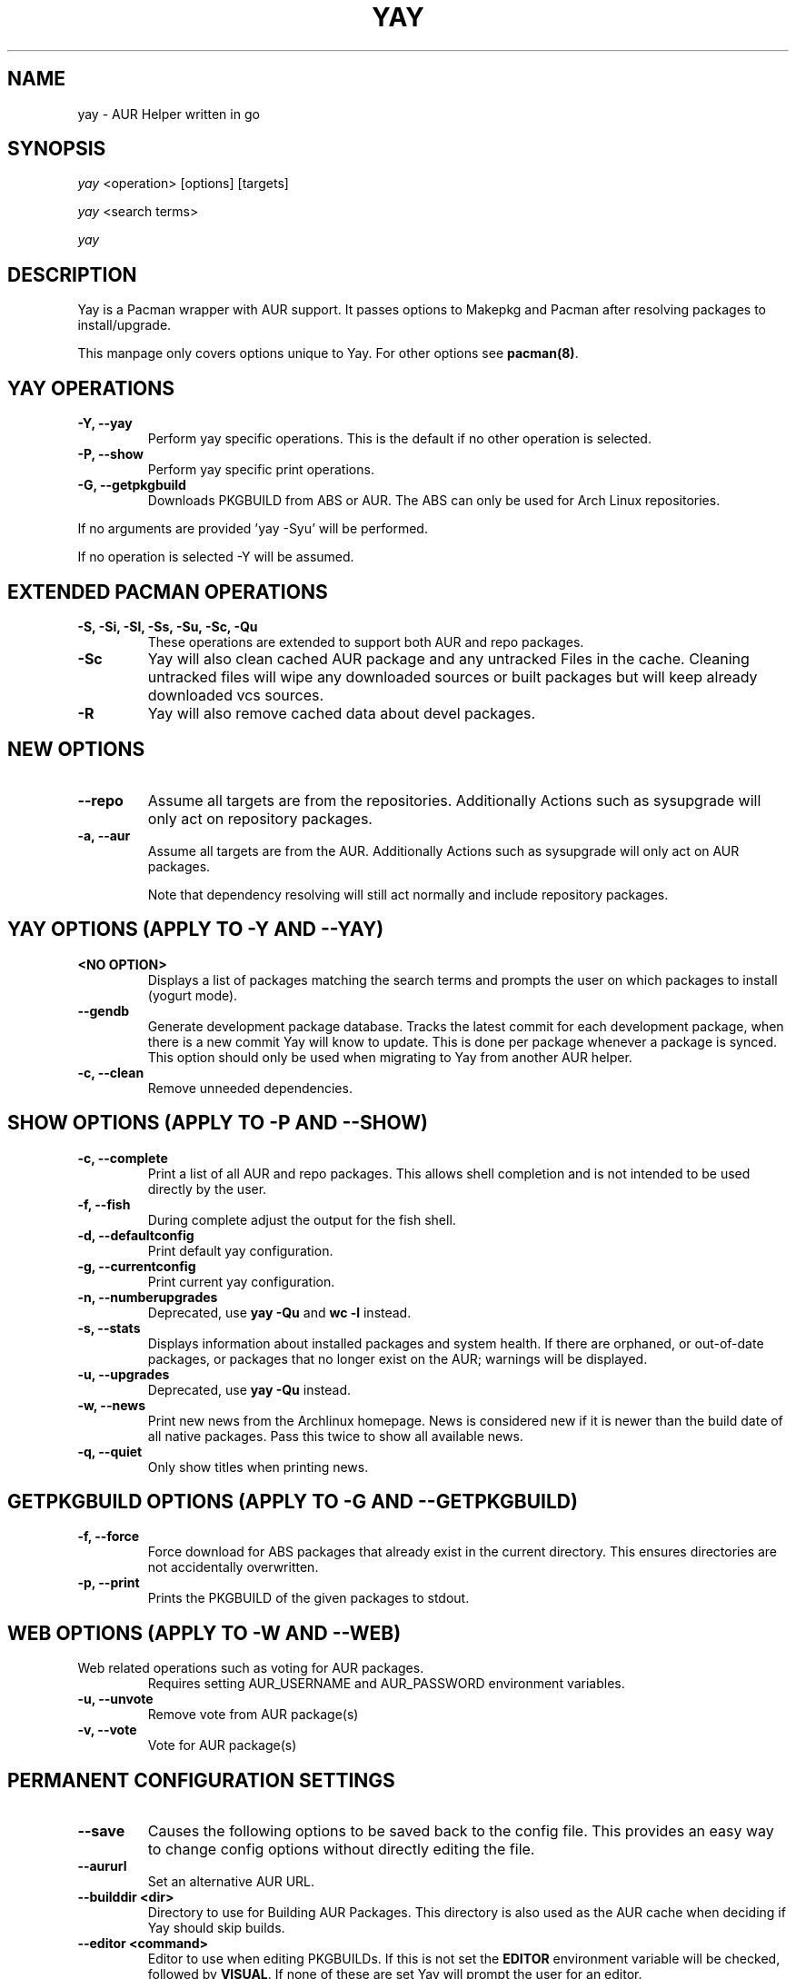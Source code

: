 .TH "YAY" "8" "2019\-10\-21" "Yay v9.4+" "Yay Manual"
.nh
.ad l
.SH NAME
yay \- AUR Helper written in go

.SH SYNOPSIS
\fIyay\fR <operation> [options] [targets]
.sp
\fIyay\fR <search terms>
.sp
\fIyay\fR

.SH DESCRIPTION
Yay is a Pacman wrapper with AUR support. It passes options to Makepkg and
Pacman after resolving packages to install/upgrade.

This manpage only covers options unique to Yay. For other options see
\fBpacman(8)\fR.

.SH YAY OPERATIONS
.TP
.B \-Y, \-\-yay
Perform yay specific operations. This is the default if no other operation is
selected.

.TP
.B \-P, \-\-show
Perform yay specific print operations.

.TP
.B \-G, \-\-getpkgbuild
Downloads PKGBUILD from ABS or AUR. The ABS can only be used for Arch Linux repositories.

.RE
If no arguments are provided 'yay \-Syu' will be performed.

If no operation is selected \-Y will be assumed.

.SH EXTENDED PACMAN OPERATIONS
.TP
.B \-S, \-Si, \-Sl, \-Ss, \-Su, \-Sc, \-Qu
These operations are extended to support both AUR and repo packages.

.TP
.B \-Sc
Yay will also clean cached AUR package and any untracked Files in the
cache. Cleaning untracked files will wipe any downloaded sources or
built packages but will keep already downloaded vcs sources.

.TP
.B \-R
Yay will also remove cached data about devel packages.

.SH NEW OPTIONS
.TP
.B    \-\-repo
Assume all targets are from the repositories. Additionally Actions such as
sysupgrade will only act on repository packages.

.TP
.B \-a, \-\-aur
Assume all targets are from the AUR. Additionally Actions such as
sysupgrade will only act on AUR packages.

Note that dependency resolving will still act normally and include repository
packages.

.SH YAY OPTIONS (APPLY TO \-Y AND \-\-YAY)

.TP
.B <NO OPTION>
Displays a list of packages matching the search terms and prompts the user on
which packages to install (yogurt mode).

.TP
.B \-\-gendb
Generate development package database. Tracks the latest commit for each
development package, when there is a new commit Yay will know to update. This
is done per package whenever a package is synced. This option should only be
used when migrating to Yay from another AUR helper.

.TP
.B \-c, \-\-clean
Remove unneeded dependencies.

.SH SHOW OPTIONS (APPLY TO \-P AND \-\-SHOW)
.TP
.B \-c, \-\-complete
Print a list of all AUR and repo packages. This allows shell completion
and is not intended to be used directly by the user.

.TP
.B \-f, \-\-fish
During complete adjust the output for the fish shell.

.TP
.B \-d, \-\-defaultconfig
Print default yay configuration.

.TP
.B \-g, \-\-currentconfig
Print current yay configuration.

.TP
.B \-n, \-\-numberupgrades
Deprecated, use \fByay -Qu\fR and \fBwc -l\fR instead\%.

.TP
.B \-s, \-\-stats
Displays information about installed packages and system health. If there are
orphaned, or out\-of\-date packages, or packages that no longer exist on the
AUR; warnings will be displayed.

.TP
.B \-u, \-\-upgrades
Deprecated, use \fByay -Qu\fR instead\%.

.TP
.B \-w, \-\-news
Print new news from the Archlinux homepage. News is considered new if it is
newer than the build date of all native packages. Pass this twice to show all
available news.

.TP
.B \-q, \-\-quiet
Only show titles when printing news.

.SH GETPKGBUILD OPTIONS (APPLY TO \-G AND \-\-GETPKGBUILD)
.TP
.B \-f, \-\-force
Force download for ABS packages that already exist in the current directory. This
ensures directories are not accidentally overwritten.

.TP
.B \-p, \-\-print
Prints the PKGBUILD of the given packages to stdout.

.SH WEB OPTIONS (APPLY TO \-W AND \-\-WEB)

.TP
Web related operations such as voting for AUR packages.
Requires setting AUR_USERNAME and AUR_PASSWORD environment variables.

.TP
.B \-u, \-\-unvote
Remove vote from AUR package(s)

.TP
.B \-v, \-\-vote
Vote for AUR package(s)

.SH PERMANENT CONFIGURATION SETTINGS
.TP
.B \-\-save
Causes the following options to be saved back to the config file. This
provides an easy way to change config options without directly editing the
file.

.TP
.B \-\-aururl
Set an alternative AUR URL.

.TP
.B \-\-builddir <dir>
Directory to use for Building AUR Packages. This directory is also used as
the AUR cache when deciding if Yay should skip builds.

.TP
.B \-\-editor <command>
Editor to use when editing PKGBUILDs. If this is not set the \fBEDITOR\fR
environment variable will be checked, followed by \fBVISUAL\fR. If none of
these are set Yay will prompt the user for an editor.

.TP
.B \-\-editorflags <flags>
Passes arguments to the editor. These flags get passed to every instance where
the editor is called by Yay. Arguments are split on whitespace before being
passed to the editor. Multiple arguments may be passed by supplying a space
separated list that is quoted by the shell.

.TP
.B \-\-makepkg <command>
The command to use for \fBmakepkg\fR calls. This can be a command in
\fBPATH\fR or an absolute path to the file.

.TP
.B \-\-pacman <command>
The command to use for \fBpacman\fR calls. This can be a command in
\fBPATH\fR or an absolute path to the file.

.TP
.B \-\-tar <command>
The command to use for \fBbsdtar\fR calls. This can be a command in
\fBPATH\fR or an absolute path to the file.

.TP
.B \-\-git <command>
The command to use for \fBgit\fR calls. This can be a command in
\fBPATH\fR or an absolute path to the file.

.TP
.B \-\-gpg <command>
The command to use for \fBgpg\fR calls. This can be a command in
\fBPATH\fR or an absolute path to the file.

.TP
.B \-\-config <file>
The pacman config file to use.

.TP
.B \-\-makepkgconf <file>
The config file for makepkg to use\%. If this is not set then the default
config file will be used.

.TP
.B \-\-nomakepkgconf
Reset the makepkg config file back to its default.

.TP
.B \-\-requestsplitn <number>
The maximum amount of packages to request per AUR query. The higher the
number the faster AUR requests will be. Requesting too many packages in one
AUR query will cause an error. This should only make a noticeable difference
with very large requests (>500) packages.

.TP
.B \-\-completioninterval <days>
Time in days to refresh the completion cache. Setting this to 0 will cause
the cache to be refreshed every time, while setting this to -1 will cause the
cache to never be refreshed.

.TP
.B \-\-sortby <votes|popularity|id|baseid|name|base|submitted|modified>
Sort AUR results by a specific field during search.

.TP
.B \-\-searchby <name|name-desc|maintainer|depends|checkdepends|makedepends|optdepends>
Search for AUR packages by querying the specified field.

.TP
.B \-\-answerclean <All|None|Installed|NotInstalled|...>
Set a predetermined answer for the clean build menu question. This answer
will be used instead of reading from standard input but will be parsed exactly
the same.

.TP
.B \-\-answerdiff <All|None|Installed|NotInstalled|...>
Set a predetermined answer for the edit diff menu question. This answer
will be used instead of reading from standard input but will be parsed exactly
the same.

.TP
.B \-\-answeredit <All|None|Installed|NotInstalled|...>
Set a predetermined answer for the edit pkgbuild menu question. This answer
will be used instead of reading from standard input but will be parsed exactly
the same.

.TP
.B \-\-answerupgrade <Repo|^Repo|None|...>
Set a predetermined answer for the upgrade menu question. Selects which package
ranges or repos to omit for updates. This answer will be used instead of
reading from standard input but will be treated exactly the same.

.TP
.B \-\-noanswerclean
Unset the answer for the clean build menu.

.TP
.B \-\-noanswerdiff
Unset the answer for the diff menu.

.TP
.B \-\-noansweredit
Unset the answer for the edit pkgbuild menu.

.TP
.B \-\-noanswerupgrade
Unset the answer for the upgrade menu.

.TP
.B \-\-cleanmenu
Show the clean menu. This menu gives you the chance to fully delete the
downloaded build files from Yay's cache before redownloading a fresh copy.

.TP
.B \-\-diffmenu
Show the diff menu. This menu gives you the option to view diffs from
build files before building.

Diffs are shown via \fBgit diff\fR which uses
less by default. This behaviour can be changed via git's config, the
\fB$GIT_PAGER\fR or \fB$PAGER\fR environment variables.

.TP
.B \-\-editmenu
Show the edit menu. This menu gives you the option to edit or view PKGBUILDs
before building.

\fBWarning\fR: Yay resolves dependencies ahead of time via the RPC. It is not
recommended to edit pkgbuild variables unless you know what you are doing.

.TP
.B \-\-upgrademenu
Show a detailed list of updates in a similar format to VerbosePkgLists.
Upgrades can also be skipped using numbers, number ranges or repo names.
Additionally ^ can be used to invert the selection.

\fBWarning\fR: It is not recommended to skip updates from the repositories as
this can lead to partial upgrades. This feature is intended to easily skip AUR
updates on the fly that may be broken or have a long compile time. Ultimately
it is up to the user what upgrades they skip.

.TP
.B \-\-nocleanmenu
Do not show the clean menu.

.TP
.B \-\-nodiffmenu
Do not show the diff menu.

.TP
.B \-\-noeditmenu
Do not show the edit menu.

.TP
.B \-\-noupgrademenu
Do not show the upgrade menu.

.TP
.B \-\-askremovemake
Ask to remove makedepends after installing packages.

.TP
.B \-\-removemake
Remove makedepends after installing packages.

.TP
.B \-\-noremovemake
Do not remove makedepends after installing packages.

.TP
.B \-\-topdown
Display repository packages first and then AUR packages.

.TP
.B \-\-bottomup
Show AUR packages first and then repository packages.

.TP
.B \-\-singlelineresults
Override pacman's usual double-line search result format and list each result
on its own line.

.TP
.B \-\-doublelineresults
Follow pacman's double-line search result format and list each result using
two lines.

.TP
.B \-\-devel
During sysupgrade also check AUR development packages for updates. Currently
only Git packages are supported.

Devel checking is done using \fBgit ls-remote\fR. The newest commit hash is
compared against the hash at install time. This allows devel updates to be
checked almost instantly and not require the original pkgbuild to be downloaded.

The slower pacaur-like devel checks can be implemented manually by piping
a list of packages into yay (see \fBexamples\fR).

.TP
.B \-\-nodevel
Do not check for development packages updates during sysupgrade.

.TP
.B \-\-cleanafter
Remove untracked files after installation.

Untracked files are removed with the exception of directories.
This allows VCS packages to easily pull an update
instead of having to reclone the entire repo.

.TP
.B \-\-nocleanafter
Do not remove package sources after successful Install.

.TP
.B \-\-timeupdate
During sysupgrade also compare the build time of installed packages against
the last modification time of each package's AUR page.

.TP
.B \-\-notimeupdate
Do not consider build times during sysupgrade.

.TP
.B \-\-separatesources
Separate query results by source, AUR and sync

.TP
.B \-\-noseparatesources
Do not separate query results by source for searching

.TP
.B \-\-redownload
Always download pkgbuilds of targets even when a copy is available in cache.

.TP
.B \-\-redownloadall
Always download pkgbuilds of all AUR packages even when a copy is available
in cache.

.TP
.B \-\-noredownload
When downloading pkgbuilds if the pkgbuild is found in cache and is equal or
newer than the AUR's version use that instead of downloading a new one.

.TP
.B \-\-provides
Look for matching providers when searching for AUR packages. When multiple
providers are found a menu will appear prompting you to pick one. This
increases dependency resolve time although this should not be noticeable.

.TP
.B \-\-noprovides
Do not look for matching providers when searching for AUR packages.
Yay will never show its provider menu but Pacman will still show its
provider menu for repo packages.

.TP
.B \-\-pgpfetch
Prompt to import unknown PGP keys from the \fBvalidpgpkeys\fR field of each
PKGBUILD.

.TP
.B \-\-nopgpfetch
Do not prompt to import unknown PGP keys. This is likely to cause a build
failure unless using options such as \fB\-\-skippgpcheck\fR or a customized
gpg config\%.

.TP
.B \-\-useask
Use pacman's --ask flag to automatically confirm package conflicts. Yay lists
conflicts ahead of time. It is possible that Yay does not detect
a conflict, causing a package to be removed without the user's confirmation.
However, this is very unlikely.

.TP
.B \-\-nouseask
Manually resolve package conflicts during the install. Packages which do not
conflict will not need to be confined manually.

.TP
.B \-\-combinedupgrade
During sysupgrade, Yay will first perform a refresh, then show
its combined menu of repo and AUR packages that will be upgraded. Then after
reviewing the pkgbuilds, the repo and AUR upgrade will start with no need
for manual intervention.

If Yay exits for any reason After the refresh without upgrading. It is then
the user's responsibility to either resolve the reason Yay exited or run
a sysupgrade through pacman directly.

.TP
.B \-\-nocombinedupgrade
During sysupgrade, Pacman \-Syu will be called, then the AUR upgrade will
start. This means the upgrade menu and pkgbuild review will be performed
after the sysupgrade has finished.

.TP
.B \-\-batchinstall
When building and installing AUR packages instead of installing each package
after building, queue each package for install. Then once either all packages
are built or a package in the build queue is needed as a dependency to build
another package, install all the packages in the install queue.

.TP
.B \-\-nobatchinstall
Always install AUR packages immediately after building them.

.TP
.B \-\-rebuild
Always build target packages even when a copy is available in cache.

.TP
.B \-\-rebuildall
Always build all AUR packages even when a copy is available
in cache.

.TP
.B \-\-rebuildtree
When installing an AUR package rebuild and reinstall all of its AUR
dependencies recursively, even the ones already installed. This flag allows
you to easily rebuild packages against your current system's libraries if they
have become incompatible.

.TP
.B \-\-norebuild
When building packages if the package is found in cache and is an equal version
to the one wanted skip the package build and use the existing package.

.TP
.B \-\-mflags <flags>
Passes arguments to makepkg. These flags get passed to every instance where
makepkg is called by Yay. Arguments are split on whitespace before being
passed to makepkg. Multiple arguments may be passed by supplying a space
separated list that is quoted by the shell.

.TP
.B \-\-gpgflags <flags>
Passes arguments to gpg. These flags get passed to every instance where
gpg is called by Yay. Arguments are split on whitespace before being
passed to gpg. Multiple arguments may be passed by supplying a space
separated list that is quoted by the shell.

.TP
.B \-\-sudo <command>
The command to use for \fBsudo\fR calls. This can be a command in
\fBPATH\fR or an absolute path to the file.
The sudoloop is not guaranteed to work with a custom \fBsudo\fR command.

.TP
.B \-\-sudoflags <flags>
Passes arguments to sudo. These flags get passed to every instance where
sudo is called by Yay. Arguments are split on whitespace before being
passed to sudo. Multiple arguments may be passed by supplying a space
separated list that is quoted by the shell.

.TP
.B \-\-sudoloop
Loop sudo calls in the background to prevent sudo from timing out during long
builds.

.TP
.B \-\-nosudoloop
Do not loop sudo calls in the background.

.SH EXAMPLES
.TP
yay \fIfoo\fR
Search and install from the repos and the \fBAUR\fR\ using yogurt mode.

.TP
yay \-Syu
Update package list and upgrade all currently installed repo and \fBAUR\fR.

.TP
yay \-Sua
Update all currently installed \fBAUR\fR packages.

.TP
yay \-S \fIfoo\fR
Installs package \fIfoo\fR from the repos or the \fBAUR\fR.

.TP
yay \-Ss \fIfoo\fR
Searches for package \fIfoo\fR on the repos or the \fBAUR\fR.

.TP
yay \-Si \fIfoo\fR
Gets information about package \fIfoo\fR from the repos or the \fBAUR\fR.

.TP
yay \-S \fIfoo\fR \-\-mflags "\-\-skipchecksums \-\-skippgpcheck"
Installs \fIfoo\fR while skipping checksums and pgp checks.

.TP
yay \-\-devel \-\-save
Sets devel to true in the config.

.TP
yay \-P \-\-stats
Shows statistics for installed packages and system health.

.TP
pacman -Qmq | grep -Ee '-(cvs|svn|git|hg|bzr|darcs)$' | yay -S --needed -
pacaur-like devel check.

.SH ENVIRONMENT VARIABLES
.TP
.B AURDEST
Can be set to configure the build directory.

Overridden by \-\-builddir.

.TP
.B VISUAL, EDITOR
When editor is not configured, use these variables to pick what editor
to use when editing PKGBUILDS.

.SH FILES
.TP
.B CONFIG DIRECTORY
The config directory is \fI$XDG_CONFIG_HOME/yay/\fR. If
\fB$XDG_CONFIG_HOME\fR is unset, the config directory will fall back to
\fI$HOME/.config/yay\fR.

\fIconfig.json\fR Is used to store all of Yay's config options. Editing
this file should be done through Yay, using the options
mentioned in \fBPERMANENT CONFIGURATION SETTINGS\fR.

.TP
.B CACHE DIRECTORY
The cache directory is \fI$XDG_CACHE_HOME/yay/\fR. If
\fB$XDG_CACHE_HOME\fR is unset, the cache directory will fall back to
\fI$HOME/.cache/yay\fR.

\fIcompletion.cache\fR holds a list of of all packages, including the AUR,
for shell completion. By default the completion files are refreshed every
7 days.

\fIvcs.json\fR tracks VCS packages and the latest commit of each source. If
any of these commits change the package will be upgraded during a devel update.

.TP
.B BUILD DIRECTORY
Unless otherwise set this should be the same as \fBCACHE DIRECTORY\fR. This
directory is used to store downloaded AUR Packages as well as any source files
and built packages from those packages.

.TP
.B PACMAN.CONF
Yay uses Pacman's config file to set certain pacman options either through
go\-alpm or Yay itself. Options inherited include most libalpm options and
pacman options.

Notably: \fBDatabases\fR, \fBColor\fR and \fB*Path/*Dir\fR options are used.

.SH SEE ALSO
.BR makepkg (8),
.BR makepkg.conf (5),
.BR PKGBUILD (5),
.BR pacman (8),
.BR pacman.conf (5)

See the arch wiki at https://wiki.archlinux.org/index.php/Arch_User_Repository for more info on the \fBAUR\fR.

.SH BUGS
Please report bugs to our GitHub page https://github.com/Jguer/yay

.SH AUTHORS
Jguer <joaogg3@gmail.com>
.br
Morgan <morganamilo@archlinux.org>
